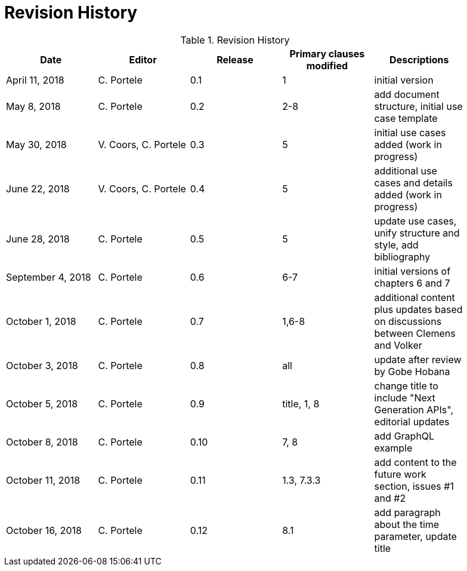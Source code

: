 [appendix]
[[RevisionHistory]]
= Revision History

.Revision History
[width="90%",options="header"]
|====================
|Date |Editor |Release |Primary clauses modified |Descriptions
|April 11, 2018 |C. Portele |0.1 |1 |initial version
|May 8, 2018 |C. Portele |0.2 |2-8 |add document structure, initial use case template
|May 30, 2018 |V. Coors, C. Portele |0.3 |5 |initial use cases added (work in progress)
|June 22, 2018 |V. Coors, C. Portele |0.4 |5 |additional use cases and details added (work in progress)
|June 28, 2018 |C. Portele |0.5 |5 |update use cases, unify structure and style, add bibliography
|September 4, 2018 |C. Portele |0.6 |6-7 |initial versions of chapters 6 and 7
|October 1, 2018 |C. Portele |0.7 |1,6-8 |additional content plus updates based on discussions between Clemens and Volker
|October 3, 2018 |C. Portele |0.8 |all |update after review by Gobe Hobana
|October 5, 2018 |C. Portele |0.9 |title, 1, 8 |change title to include "Next Generation APIs", editorial updates
|October 8, 2018 |C. Portele |0.10 |7, 8 |add GraphQL example
|October 11, 2018 |C. Portele |0.11 |1.3, 7.3.3 |add content to the future work section, issues #1 and #2
|October 16, 2018 |C. Portele |0.12 |8.1 |add paragraph about the time parameter, update title
|====================
